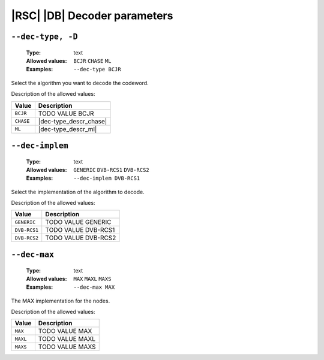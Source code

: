 .. _dec-rsc_db-decoder-parameters:

|RSC| |DB| Decoder parameters
-----------------------------

.. _dec-rsc_db-dec-type:

``--dec-type, -D``
""""""""""""""""""

   :Type: text
   :Allowed values: ``BCJR`` ``CHASE`` ``ML``
   :Examples: ``--dec-type BCJR``

Select the algorithm you want to decode the codeword.

Description of the allowed values:

+-----------+------------------------+
| Value     | Description            |
+===========+========================+
| ``BCJR``  | |dec-type_descr_bcjr|  |
+-----------+------------------------+
| ``CHASE`` | |dec-type_descr_chase| |
+-----------+------------------------+
| ``ML``    | |dec-type_descr_ml|    |
+-----------+------------------------+

.. |dec-type_descr_bcjr| replace:: TODO VALUE BCJR
.. |dec-type_descr_chase| replace:: See the common :ref:`dec-common-dec-type`
   parameter.
.. |dec-type_descr_ml| replace:: See the common :ref:`dec-common-dec-type`
   parameter.

.. _dec-rsc_db-dec-implem:

``--dec-implem``
""""""""""""""""

   :Type: text
   :Allowed values: ``GENERIC`` ``DVB-RCS1`` ``DVB-RCS2``
   :Examples: ``--dec-implem DVB-RCS1``

Select the implementation of the algorithm to decode.

Description of the allowed values:

+--------------+-----------------------------+
| Value        | Description                 |
+==============+=============================+
| ``GENERIC``  | |dec-implem_descr_generic|  |
+--------------+-----------------------------+
| ``DVB-RCS1`` | |dec-implem_descr_dvb-rcs1| |
+--------------+-----------------------------+
| ``DVB-RCS2`` | |dec-implem_descr_dvb-rcs2| |
+--------------+-----------------------------+

.. |dec-implem_descr_generic| replace:: TODO VALUE GENERIC
.. |dec-implem_descr_dvb-rcs1| replace:: TODO VALUE DVB-RCS1
.. |dec-implem_descr_dvb-rcs2| replace:: TODO VALUE DVB-RCS2

.. _dec-rsc_db-dec-max:

``--dec-max``
"""""""""""""

   :Type: text
   :Allowed values: ``MAX`` ``MAXL`` ``MAXS``
   :Examples: ``--dec-max MAX``

The MAX implementation for the nodes.

Description of the allowed values:

+----------+----------------------+
| Value    | Description          |
+==========+======================+
| ``MAX``  | |dec-max_descr_max|  |
+----------+----------------------+
| ``MAXL`` | |dec-max_descr_maxl| |
+----------+----------------------+
| ``MAXS`` | |dec-max_descr_maxs| |
+----------+----------------------+

.. |dec-max_descr_max| replace:: TODO VALUE MAX
.. |dec-max_descr_maxl| replace:: TODO VALUE MAXL
.. |dec-max_descr_maxs| replace:: TODO VALUE MAXS